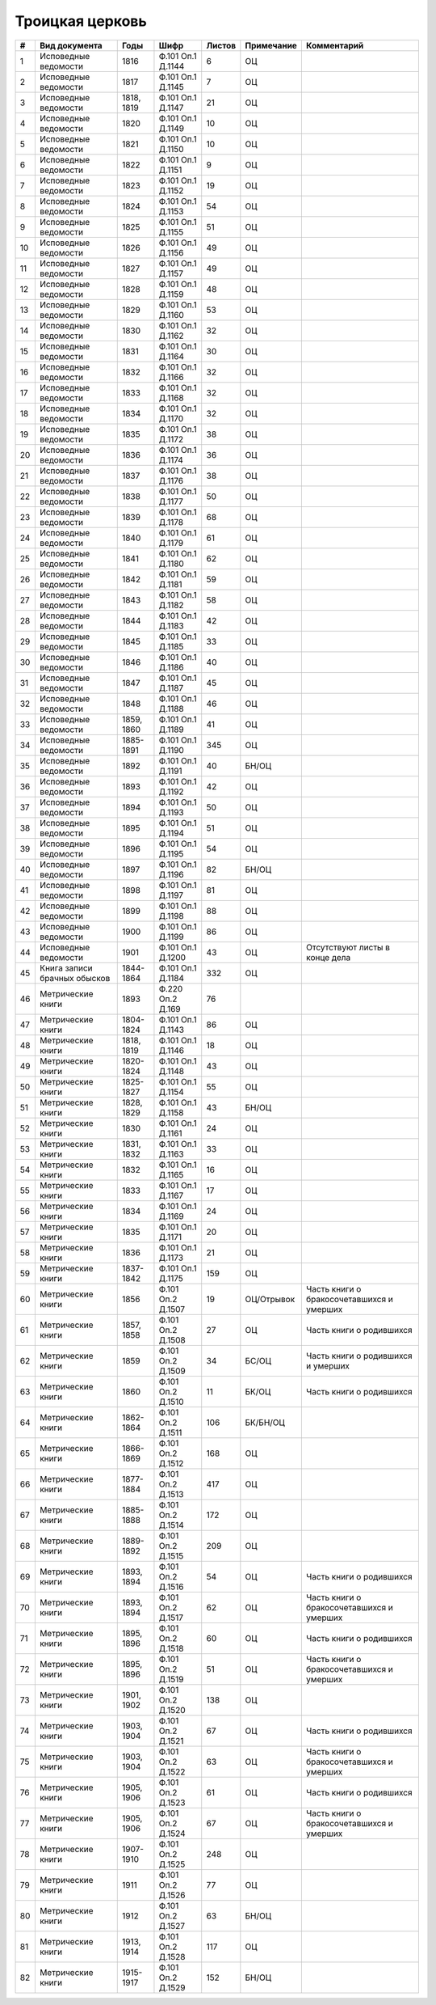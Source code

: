 
.. Church datasheet RST template
.. Autogenerated by cfp-sphinx.py

.. index:: Троицкая церковь

Троицкая церковь
================

.. list-table::
   :header-rows: 1

   * - #
     - Вид документа
     - Годы
     - Шифр
     - Листов
     - Примечание
     - Комментарий

   * - 1
     - Исповедные ведомости
     - 1816
     - Ф.101 Оп.1 Д.1144
     - 6
     - ОЦ
     - 
   * - 2
     - Исповедные ведомости
     - 1817
     - Ф.101 Оп.1 Д.1145
     - 7
     - ОЦ
     - 
   * - 3
     - Исповедные ведомости
     - 1818, 1819
     - Ф.101 Оп.1 Д.1147
     - 21
     - ОЦ
     - 
   * - 4
     - Исповедные ведомости
     - 1820
     - Ф.101 Оп.1 Д.1149
     - 10
     - ОЦ
     - 
   * - 5
     - Исповедные ведомости
     - 1821
     - Ф.101 Оп.1 Д.1150
     - 10
     - ОЦ
     - 
   * - 6
     - Исповедные ведомости
     - 1822
     - Ф.101 Оп.1 Д.1151
     - 9
     - ОЦ
     - 
   * - 7
     - Исповедные ведомости
     - 1823
     - Ф.101 Оп.1 Д.1152
     - 19
     - ОЦ
     - 
   * - 8
     - Исповедные ведомости
     - 1824
     - Ф.101 Оп.1 Д.1153
     - 54
     - ОЦ
     - 
   * - 9
     - Исповедные ведомости
     - 1825
     - Ф.101 Оп.1 Д.1155
     - 51
     - ОЦ
     - 
   * - 10
     - Исповедные ведомости
     - 1826
     - Ф.101 Оп.1 Д.1156
     - 49
     - ОЦ
     - 
   * - 11
     - Исповедные ведомости
     - 1827
     - Ф.101 Оп.1 Д.1157
     - 49
     - ОЦ
     - 
   * - 12
     - Исповедные ведомости
     - 1828
     - Ф.101 Оп.1 Д.1159
     - 48
     - ОЦ
     - 
   * - 13
     - Исповедные ведомости
     - 1829
     - Ф.101 Оп.1 Д.1160
     - 53
     - ОЦ
     - 
   * - 14
     - Исповедные ведомости
     - 1830
     - Ф.101 Оп.1 Д.1162
     - 32
     - ОЦ
     - 
   * - 15
     - Исповедные ведомости
     - 1831
     - Ф.101 Оп.1 Д.1164
     - 30
     - ОЦ
     - 
   * - 16
     - Исповедные ведомости
     - 1832
     - Ф.101 Оп.1 Д.1166
     - 32
     - ОЦ
     - 
   * - 17
     - Исповедные ведомости
     - 1833
     - Ф.101 Оп.1 Д.1168
     - 32
     - ОЦ
     - 
   * - 18
     - Исповедные ведомости
     - 1834
     - Ф.101 Оп.1 Д.1170
     - 32
     - ОЦ
     - 
   * - 19
     - Исповедные ведомости
     - 1835
     - Ф.101 Оп.1 Д.1172
     - 38
     - ОЦ
     - 
   * - 20
     - Исповедные ведомости
     - 1836
     - Ф.101 Оп.1 Д.1174
     - 36
     - ОЦ
     - 
   * - 21
     - Исповедные ведомости
     - 1837
     - Ф.101 Оп.1 Д.1176
     - 38
     - ОЦ
     - 
   * - 22
     - Исповедные ведомости
     - 1838
     - Ф.101 Оп.1 Д.1177
     - 50
     - ОЦ
     - 
   * - 23
     - Исповедные ведомости
     - 1839
     - Ф.101 Оп.1 Д.1178
     - 68
     - ОЦ
     - 
   * - 24
     - Исповедные ведомости
     - 1840
     - Ф.101 Оп.1 Д.1179
     - 61
     - ОЦ
     - 
   * - 25
     - Исповедные ведомости
     - 1841
     - Ф.101 Оп.1 Д.1180
     - 62
     - ОЦ
     - 
   * - 26
     - Исповедные ведомости
     - 1842
     - Ф.101 Оп.1 Д.1181
     - 59
     - ОЦ
     - 
   * - 27
     - Исповедные ведомости
     - 1843
     - Ф.101 Оп.1 Д.1182
     - 58
     - ОЦ
     - 
   * - 28
     - Исповедные ведомости
     - 1844
     - Ф.101 Оп.1 Д.1183
     - 42
     - ОЦ
     - 
   * - 29
     - Исповедные ведомости
     - 1845
     - Ф.101 Оп.1 Д.1185
     - 33
     - ОЦ
     - 
   * - 30
     - Исповедные ведомости
     - 1846
     - Ф.101 Оп.1 Д.1186
     - 40
     - ОЦ
     - 
   * - 31
     - Исповедные ведомости
     - 1847
     - Ф.101 Оп.1 Д.1187
     - 45
     - ОЦ
     - 
   * - 32
     - Исповедные ведомости
     - 1848
     - Ф.101 Оп.1 Д.1188
     - 46
     - ОЦ
     - 
   * - 33
     - Исповедные ведомости
     - 1859, 1860
     - Ф.101 Оп.1 Д.1189
     - 41
     - ОЦ
     - 
   * - 34
     - Исповедные ведомости
     - 1885-1891
     - Ф.101 Оп.1 Д.1190
     - 345
     - ОЦ
     - 
   * - 35
     - Исповедные ведомости
     - 1892
     - Ф.101 Оп.1 Д.1191
     - 40
     - БН/ОЦ
     - 
   * - 36
     - Исповедные ведомости
     - 1893
     - Ф.101 Оп.1 Д.1192
     - 42
     - ОЦ
     - 
   * - 37
     - Исповедные ведомости
     - 1894
     - Ф.101 Оп.1 Д.1193
     - 50
     - ОЦ
     - 
   * - 38
     - Исповедные ведомости
     - 1895
     - Ф.101 Оп.1 Д.1194
     - 51
     - ОЦ
     - 
   * - 39
     - Исповедные ведомости
     - 1896
     - Ф.101 Оп.1 Д.1195
     - 54
     - ОЦ
     - 
   * - 40
     - Исповедные ведомости
     - 1897
     - Ф.101 Оп.1 Д.1196
     - 82
     - БН/ОЦ
     - 
   * - 41
     - Исповедные ведомости
     - 1898
     - Ф.101 Оп.1 Д.1197
     - 81
     - ОЦ
     - 
   * - 42
     - Исповедные ведомости
     - 1899
     - Ф.101 Оп.1 Д.1198
     - 88
     - ОЦ
     - 
   * - 43
     - Исповедные ведомости
     - 1900
     - Ф.101 Оп.1 Д.1199
     - 86
     - ОЦ
     - 
   * - 44
     - Исповедные ведомости
     - 1901
     - Ф.101 Оп.1 Д.1200
     - 43
     - ОЦ
     - Отсутствуют листы в конце дела 
   * - 45
     - Книга записи брачных обысков
     - 1844-1864
     - Ф.101 Оп.1 Д.1184
     - 332
     - ОЦ
     - 
   * - 46
     - Метрические книги
     - 1893
     - Ф.220 Оп.2 Д.169
     - 76
     - 
     - 
   * - 47
     - Метрические книги
     - 1804-1824
     - Ф.101 Оп.1 Д.1143
     - 86
     - ОЦ
     - 
   * - 48
     - Метрические книги
     - 1818, 1819
     - Ф.101 Оп.1 Д.1146
     - 18
     - ОЦ
     - 
   * - 49
     - Метрические книги
     - 1820-1824
     - Ф.101 Оп.1 Д.1148
     - 43
     - ОЦ
     - 
   * - 50
     - Метрические книги
     - 1825-1827
     - Ф.101 Оп.1 Д.1154
     - 55
     - ОЦ
     - 
   * - 51
     - Метрические книги
     - 1828, 1829
     - Ф.101 Оп.1 Д.1158
     - 43
     - БН/ОЦ
     - 
   * - 52
     - Метрические книги
     - 1830
     - Ф.101 Оп.1 Д.1161
     - 24
     - ОЦ
     - 
   * - 53
     - Метрические книги
     - 1831, 1832
     - Ф.101 Оп.1 Д.1163
     - 33
     - ОЦ
     - 
   * - 54
     - Метрические книги
     - 1832
     - Ф.101 Оп.1 Д.1165
     - 16
     - ОЦ
     - 
   * - 55
     - Метрические книги
     - 1833
     - Ф.101 Оп.1 Д.1167
     - 17
     - ОЦ
     - 
   * - 56
     - Метрические книги
     - 1834
     - Ф.101 Оп.1 Д.1169
     - 24
     - ОЦ
     - 
   * - 57
     - Метрические книги
     - 1835
     - Ф.101 Оп.1 Д.1171
     - 20
     - ОЦ
     - 
   * - 58
     - Метрические книги
     - 1836
     - Ф.101 Оп.1 Д.1173
     - 21
     - ОЦ
     - 
   * - 59
     - Метрические книги
     - 1837-1842
     - Ф.101 Оп.1 Д.1175
     - 159
     - ОЦ
     - 
   * - 60
     - Метрические книги
     - 1856
     - Ф.101 Оп.2 Д.1507
     - 19
     - ОЦ/Отрывок
     - Часть книги о бракосочетавшихся и умерших
   * - 61
     - Метрические книги
     - 1857, 1858
     - Ф.101 Оп.2 Д.1508
     - 27
     - ОЦ
     - Часть книги о родившихся
   * - 62
     - Метрические книги
     - 1859
     - Ф.101 Оп.2 Д.1509
     - 34
     - БС/ОЦ
     - Часть книги о родившихся и умерших
   * - 63
     - Метрические книги
     - 1860
     - Ф.101 Оп.2 Д.1510
     - 11
     - БК/ОЦ
     - Часть книги о родившихся
   * - 64
     - Метрические книги
     - 1862-1864
     - Ф.101 Оп.2 Д.1511
     - 106
     - БК/БН/ОЦ
     - 
   * - 65
     - Метрические книги
     - 1866-1869
     - Ф.101 Оп.2 Д.1512
     - 168
     - ОЦ
     - 
   * - 66
     - Метрические книги
     - 1877-1884
     - Ф.101 Оп.2 Д.1513
     - 417
     - ОЦ
     - 
   * - 67
     - Метрические книги
     - 1885-1888
     - Ф.101 Оп.2 Д.1514
     - 172
     - ОЦ
     - 
   * - 68
     - Метрические книги
     - 1889-1892
     - Ф.101 Оп.2 Д.1515
     - 209
     - ОЦ
     - 
   * - 69
     - Метрические книги
     - 1893, 1894
     - Ф.101 Оп.2 Д.1516
     - 54
     - ОЦ
     - Часть книги о родившихся
   * - 70
     - Метрические книги
     - 1893, 1894
     - Ф.101 Оп.2 Д.1517
     - 62
     - ОЦ
     - Часть книги о бракосочетавшихся и умерших
   * - 71
     - Метрические книги
     - 1895, 1896
     - Ф.101 Оп.2 Д.1518
     - 60
     - ОЦ
     - Часть книги о родившихся
   * - 72
     - Метрические книги
     - 1895, 1896
     - Ф.101 Оп.2 Д.1519
     - 51
     - ОЦ
     - Часть книги о бракосочетавшихся и умерших
   * - 73
     - Метрические книги
     - 1901, 1902
     - Ф.101 Оп.2 Д.1520
     - 138
     - ОЦ
     - 
   * - 74
     - Метрические книги
     - 1903, 1904
     - Ф.101 Оп.2 Д.1521
     - 67
     - ОЦ
     - Часть книги о родившихся
   * - 75
     - Метрические книги
     - 1903, 1904
     - Ф.101 Оп.2 Д.1522
     - 63
     - ОЦ
     - Часть книги о бракосочетавшихся и умерших
   * - 76
     - Метрические книги
     - 1905, 1906
     - Ф.101 Оп.2 Д.1523
     - 61
     - ОЦ
     - Часть книги о родившихся
   * - 77
     - Метрические книги
     - 1905, 1906
     - Ф.101 Оп.2 Д.1524
     - 67
     - ОЦ
     - Часть книги о бракосочетавшихся и умерших
   * - 78
     - Метрические книги
     - 1907-1910
     - Ф.101 Оп.2 Д.1525
     - 248
     - ОЦ
     - 
   * - 79
     - Метрические книги
     - 1911
     - Ф.101 Оп.2 Д.1526
     - 77
     - ОЦ
     - 
   * - 80
     - Метрические книги
     - 1912
     - Ф.101 Оп.2 Д.1527
     - 63
     - БН/ОЦ
     - 
   * - 81
     - Метрические книги
     - 1913, 1914
     - Ф.101 Оп.2 Д.1528
     - 117
     - ОЦ
     - 
   * - 82
     - Метрические книги
     - 1915-1917
     - Ф.101 Оп.2 Д.1529
     - 152
     - БН/ОЦ
     - 


